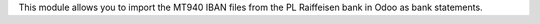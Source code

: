 This module allows you to import the MT940 IBAN files from the PL Raiffeisen bank in Odoo as bank statements.
